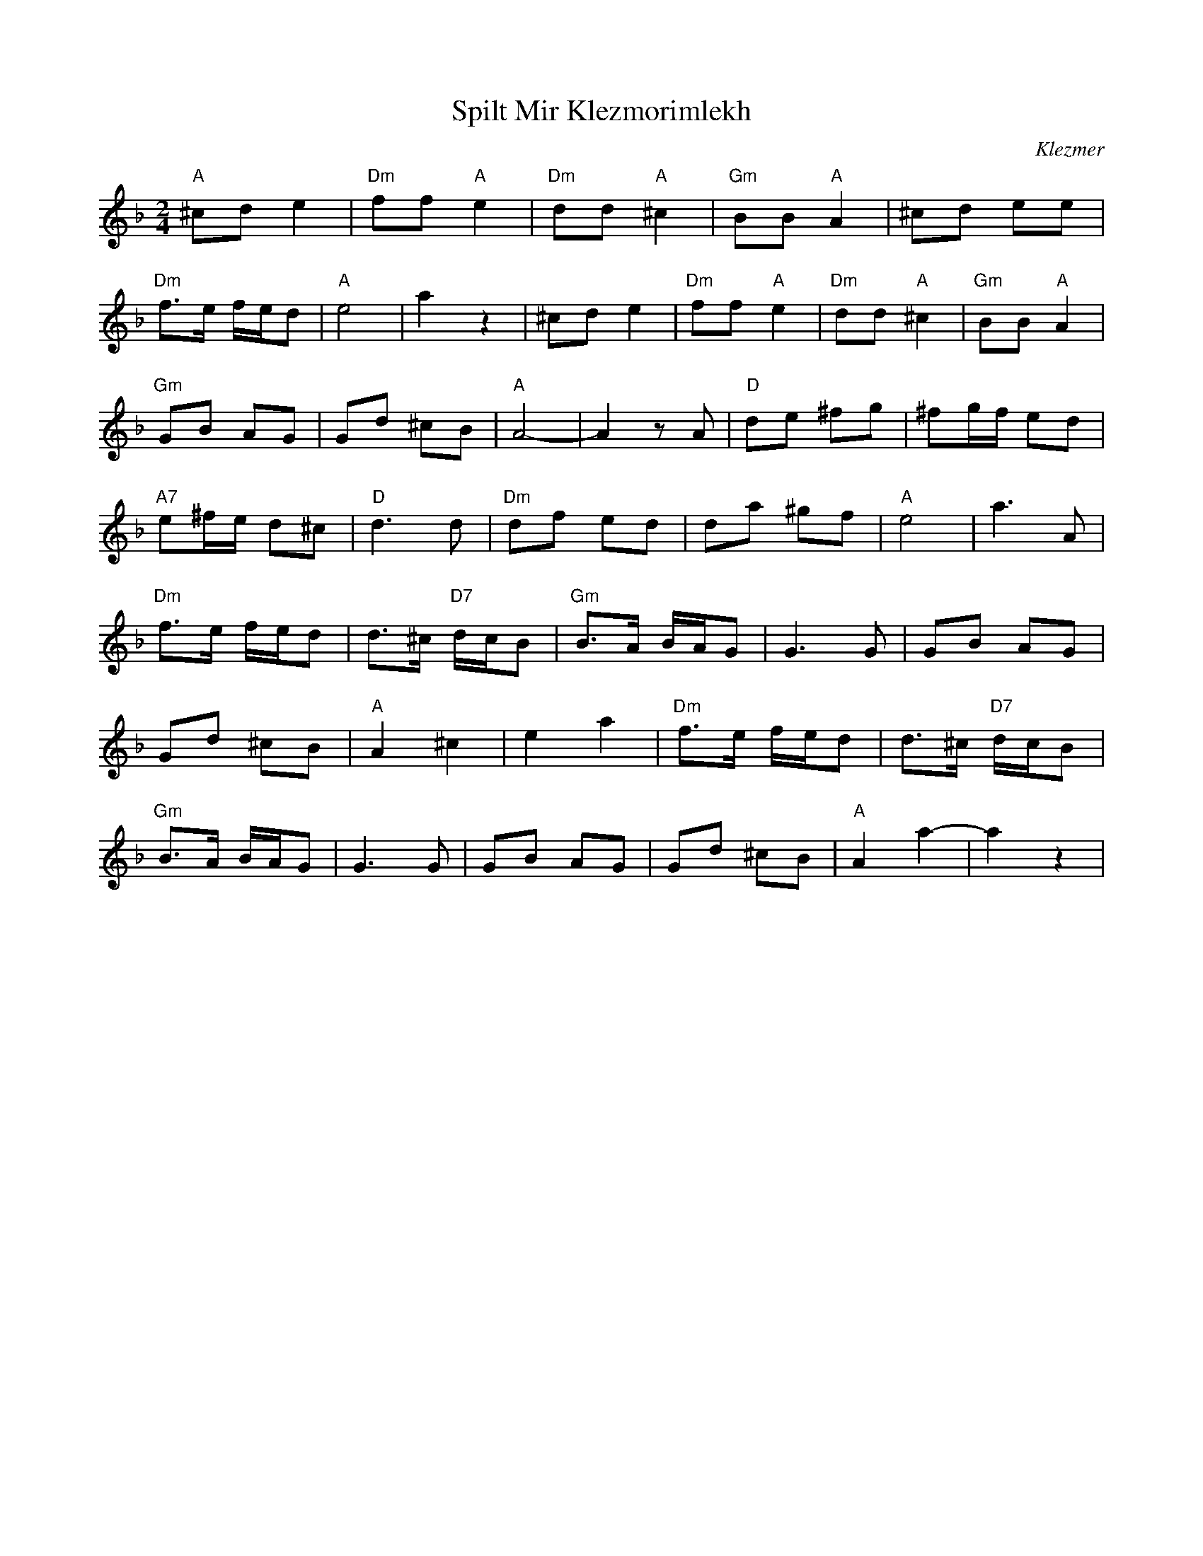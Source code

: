 X: 5881
T: Spilt Mir Klezmorimlekh
O: Klezmer
F: https://www.youtube.com/watch?v=Fh48wdh-XSk
Z: Temple Aliyah Klezmer Band Song Book
M: 2/4
L: 1/8
K: Dm
"A" ^cd e2|"Dm"ff "A" e2|"Dm"dd "A"^c2|"Gm"BB "A"A2|^cd ee|
"Dm"f>e f/e/d|"A"e4|a2z2|^cd e2|"Dm"ff "A"e2|"Dm"dd "A"^c2|"Gm"BB "A"A2|
"Gm"GB AG|Gd ^cB|"A"A4-|A2 zA|"D"de ^fg|^fg/f/ ed|
"A7"e^f/e/ d^c|"D"d3 d|"Dm"df ed|da ^gf|"A"e4|a3A|
"Dm"f>e f/e/d|d>^c "D7"d/c/B|"Gm"B>A B/A/G|G3 G| GB AG|
Gd ^cB|"A"A2 ^c2|e2 a2|"Dm"f>e f/e/d|d>^c "D7"d/c/B|
"Gm"B>A B/A/G|G3 G|GB AG|Gd ^cB|"A"A2a2-|a2z2|
